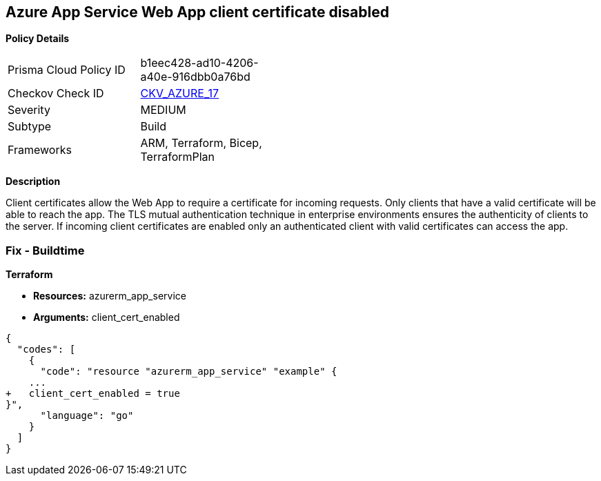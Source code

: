 == Azure App Service Web App client certificate disabled


*Policy Details* 

[width=45%]
[cols="1,1"]
|=== 
|Prisma Cloud Policy ID 
| b1eec428-ad10-4206-a40e-916dbb0a76bd

|Checkov Check ID 
| https://github.com/bridgecrewio/checkov/tree/master/checkov/arm/checks/resource/AppServiceClientCertificate.py[CKV_AZURE_17]

|Severity
|MEDIUM

|Subtype
|Build
//, Run

|Frameworks
|ARM, Terraform, Bicep, TerraformPlan

|=== 



*Description* 


Client certificates allow the Web App to require a certificate for incoming requests.
Only clients that have a valid certificate will be able to reach the app.
The TLS mutual authentication technique in enterprise environments ensures the authenticity of clients to the server.
If incoming client certificates are enabled only an authenticated client with valid certificates can access the app.
////
=== Fix - Runtime


*Azure Portal To change the policy using the Azure Portal, follow these steps:* 



. Log in to the Azure Portal at https://portal.azure.com.

. Navigate to *App Services*.

. For each Web App, click* App*.
+
a) Navigate to *Setting **section.
+
b) Click **SSL Settings*.
+
c)  Navigate to *Protocol Settings **section.
+
d) Set **Incoming client certificates* to *On*.


*CLI Command* 


To set Incoming client certificates value for an existing app, use the following command:
----
az webapp update
--resource-group &lt;RESOURCE_GROUP_NAME>
--name &lt;APP_NAME>
--set clientCertEnabled=true
----
////
=== Fix - Buildtime


*Terraform* 


* *Resources:* azurerm_app_service
* *Arguments:* client_cert_enabled


[source,go]
----
{
  "codes": [
    {
      "code": "resource "azurerm_app_service" "example" {
    ...
+   client_cert_enabled = true
}",
      "language": "go"
    }
  ]
}
----

